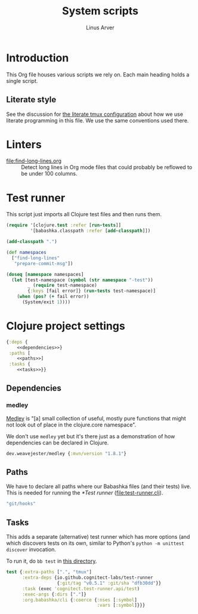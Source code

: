 #+TITLE: System scripts
#+AUTHOR: Linus Arver
#+PROPERTY: header-args :noweb no-export
#+auto_tangle: t

* Introduction

This Org file houses various scripts we rely on. Each main heading holds a
single script.

** Literate style

See the discussion for [[file:~/syscfg/tmux/README.org][the literate tmux configuration]] about how we use literate
programming in this file. We use the same conventions used there.

* Linters

  - [[file:find-long-lines.org]] :: Detect long lines in Org mode files that could
    probably be reflowed to be under 100 columns.

* Test runner

This script just imports all Clojure test files and then runs them.

#+header: :shebang #!/usr/bin/env bb
#+header: :noweb-ref test-runner
#+header: :tangle test-runner.clj
#+begin_src clojure
(require '[clojure.test :refer [run-tests]]
         '[babashka.classpath :refer [add-classpath]])

(add-classpath ".")

(def namespaces
  ["find-long-lines"
   "prepare-commit-msg"])

(doseq [namespace namespaces]
  (let [test-namespace (symbol (str namespace "-test"))
        _ (require test-namespace)
        {:keys [fail error]} (run-tests test-namespace)]
    (when (pos? (+ fail error))
      (System/exit 1))))
#+end_src

* Clojure project settings

#+header: :tangle bb.edn
#+begin_src clojure
{:deps {
    <<dependencies>>}
 :paths [
    <<paths>>]
 :tasks {
    <<tasks>>}}
#+end_src

** Dependencies

*** medley

[[https://github.com/weavejester/medley][Medley]] is "[a] small collection of useful, mostly pure functions that might not
look out of place in the clojure.core namespace".

We don't use =medley= yet but it's there just as a demonstration of how
dependencies can be declared in Clojure.

#+header: :noweb-ref dependencies
#+begin_src clojure
dev.weavejester/medley {:mvn/version "1.8.1"}
#+end_src

** Paths

We have to declare all paths where our Babashka files (and their tests) live.
This is needed for running the [[*Test runner]] ([[file:test-runner.clj]]).

#+header: :noweb-ref paths
#+begin_src clojure
"git/hooks"
#+end_src

** Tasks

This adds a separate (alternative) test runner which has more options (and which
discovers tests on its own, similar to Python's =python -m unittest discover=
invocation.

To run it, do =bb test= in [[file:~/syscfg/script][this directory]].

#+header: :noweb-ref tasks
#+begin_src clojure
test {:extra-paths [".", "tmux"]
      :extra-deps {io.github.cognitect-labs/test-runner
                   {:git/tag "v0.5.1" :git/sha "dfb30dd"}}
      :task (exec 'cognitect.test-runner.api/test)
      :exec-args {:dirs ["."]}
      :org.babashka/cli {:coerce {:nses [:symbol]
                                  :vars [:symbol]}}}
#+end_src
